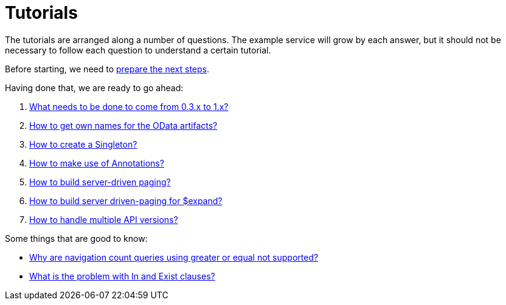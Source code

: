 = Tutorials

The tutorials are arranged along a number of questions. The example service will grow by each answer, but it should not be necessary to follow each question to understand a certain tutorial.

Before starting, we need to xref:Preparation.adoc[prepare the next steps].

Having done that, we are ready to go ahead:

. xref:HowToUpgradeTo1.adoc[What needs to be done to come from 0.3.x to 1.x?]
. xref:NameBuilding.adoc[How to get own names for the OData artifacts?]
. xref:HowToMakeASingleton.adoc[How to create a Singleton?]
. xref:HowToMakeUseOfAnnotations.adoc[How to make use of Annotations?]
. xref:HowToBuildServerDrivenPaging.adoc[How to build server-driven paging?]
. xref:HowToBuildServerDrivenPagingExpand.adoc[How to build server driven-paging for $expand?]
. xref:HowToHandleApiVersions.adoc[How to handle multiple API versions?]

Some things that are good to know:

* xref:WhyGeZeroNotSupported.adoc[Why are navigation count queries using greater or equal not supported?]
* xref:WhatIsTheProblemWithInAndExist.adoc[What is the problem with In and Exist clauses?]

